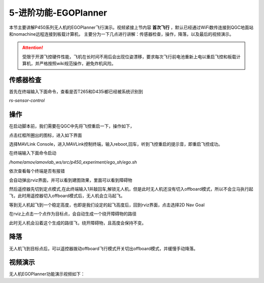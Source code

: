 5-进阶功能-EGOPlanner
================================

本节主要讲解P450系列无人机的EGOPlanner飞行演示。视频紧接上节内容 **首次飞行**  ，默认已经通过WiFi数传连接到QGC地面站和nomachine远程连接到板载计算机，
主要分为一下几点进行讲解：传感器检查，操作，降落，以及最后的视频演示。

.. attention::

    受限于开源飞控硬件性能，飞机在长时间不用后会出现位姿漂移，要求每次飞行前电池重新上电以重启飞控和板载计算机，并严格按照wiki规范操作，避免炸机风险。




传感器检查
----------------
首先在终端输入下面命令，查看是否T265和D435i都已经被系统识别到

`rs-sensor-control`

.. image:: ../../images/p450/first_fly/sensor-control.png
   :alt: None
   :align: center


操作
-------------

在启动脚本前，我们需要在QGC中先将飞控重启一下，操作如下，

.. image:: ../../images/p450/first_fly/重启飞控1.png

点击红框所圈出的图标，进入如下界面

.. image:: ../../images/p450/first_fly/重启飞控2.png

选择MAVLink Console，进入MAVLink控制终端，输入reboot,回车，听到飞控重启的提示音，即重启飞控成功。

.. image:: ../../images/p450/first_fly/重启飞控3.png        

在终端输入下面命令启动

`/home/amov/amovlab_ws/src/p450_experiment/ego_sh/ego.sh`

.. image:: ../../images/p450/egoplanner/启动命令.png
   :alt: None
   :align: center

依次查看每个终端是否有报错

.. image:: ../../images/p450/egoplanner/终端.png
   :height: 493px
   :width: 736px
   :scale: 100%
   :alt: None
   :align: center

会自动弹出rviz界面，并可以看到建图效果，里面可以看到障碍物

.. image:: ../../images/p450/egoplanner/rviz界面.png
   :height: 730px
   :width: 1027px
   :scale: 70%
   :alt: None
   :align: center



然后遥控器先切到定点模式,在此终端输入1并敲回车,解锁无人机，但是此时无人机还没有切入offboard模式，所以不会立马执行起飞，此时用遥控器切入offboard模式后，无人机会立马起飞。

.. image:: ../../images/p450/egoplanner/解锁.png
   :height: 515px
   :width: 759px
   :scale: 100%
   :alt: None
   :align: center

等到无人机起飞到一个稳定高度，也即是我们设定的起飞高度后，回到rviz界面，点击选择2D Nav Goal

.. image:: ../../images/p450/egoplanner/选择2DNavGoal.png
   :height: 730px
   :width: 952px
   :scale: 70%
   :alt: None
   :align: center

在rviz上点击一个点作为目标点，会自动生成一个绕开障碍物的路径

.. image:: ../../images/p450/egoplanner/创建点.png
   :height: 730px
   :width: 955px
   :scale: 70%
   :alt: None
   :align: center

此时无人机会沿着这个生成的路径飞，绕开障碍物，且高度会保持不变。

降落
-------------

无人机飞到目标点后，可以遥控器拨动offboard飞行模式开关切出offboard模式，并缓慢手动降落。

视频演示
---------------

无人机EGOPlanner功能演示视频如下：

.. raw:: html
 
    <iframe  width="696" height="422"  src="//player.bilibili.com/player.html?aid=549649530&bvid=BV1Mi4y1Z7u6&cid=462700575&page=7" scrolling="no" border="0" frameborder="no" framespacing="0" allowfullscreen="true"> </iframe>